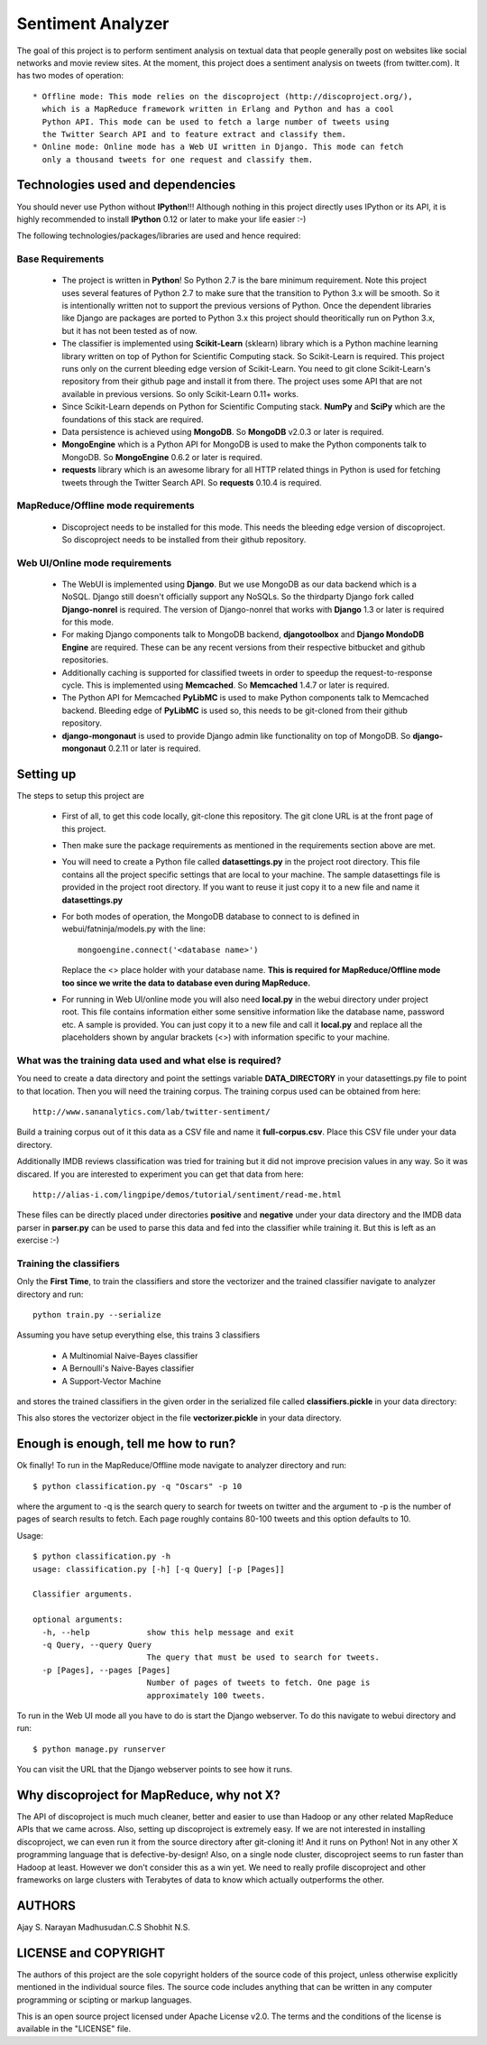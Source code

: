 Sentiment Analyzer
==================

The goal of this project is to perform sentiment analysis on textual data that
people generally post on websites like social networks and movie review sites.
At the moment, this project does a sentiment analysis on tweets
(from twitter.com). It has two modes of operation::

  * Offline mode: This mode relies on the discoproject (http://discoproject.org/),
    which is a MapReduce framework written in Erlang and Python and has a cool
    Python API. This mode can be used to fetch a large number of tweets using
    the Twitter Search API and to feature extract and classify them.
  * Online mode: Online mode has a Web UI written in Django. This mode can fetch
    only a thousand tweets for one request and classify them.


Technologies used and dependencies
----------------------------------

You should never use Python without **IPython**!!! Although nothing in this
project directly uses IPython or its API, it is highly recommended to install
**IPython** 0.12 or later to make your life easier :-)

The following technologies/packages/libraries are used and hence required::

Base Requirements
~~~~~~~~~~~~~~~~~

  * The project is written in **Python**! So Python 2.7 is the bare minimum
    requirement. Note this project uses several features of Python 2.7 to
    make sure that the transition to Python 3.x will be smooth. So it is
    intentionally written not to support the previous versions of Python.
    Once the dependent libraries like Django are packages are ported to
    Python 3.x this project should theoritically run on Python 3.x, but it
    has not been tested as of now.
  * The classifier is implemented using **Scikit-Learn** (sklearn) library which
    is a Python machine learning library written on top of Python for Scientific
    Computing stack. So Scikit-Learn is required. This project runs only on
    the current bleeding edge version of Scikit-Learn. You need to git clone
    Scikit-Learn's repository from their github page and install it from there.
    The project uses some API that are not available in previous versions. So
    only Scikit-Learn 0.11+ works.
  * Since Scikit-Learn depends on Python for Scientific Computing stack.
    **NumPy** and **SciPy** which are the foundations of this stack are required.
  * Data persistence is achieved using **MongoDB**. So **MongoDB** v2.0.3 or
    later is required.
  * **MongoEngine** which is a Python API for MongoDB is used to make the Python
    components talk to MongoDB. So **MongoEngine** 0.6.2 or later is required.
  * **requests** library which is an awesome library for all HTTP related
    things in Python is used for fetching tweets through the Twitter Search API.
    So **requests** 0.10.4 is required.

MapReduce/Offline mode requirements
~~~~~~~~~~~~~~~~~~~~~~~~~~~~~~~~~~~

  * Discoproject needs to be installed for this mode. This needs the bleeding
    edge version of discoproject. So discoproject needs to be installed from
    their github repository.


Web UI/Online mode requirements
~~~~~~~~~~~~~~~~~~~~~~~~~~~~~~~

  * The WebUI is implemented using **Django**. But we use MongoDB as our data
    backend which is a NoSQL. Django still doesn't officially support any NoSQLs.
    So the thirdparty Django fork called **Django-nonrel** is required. The
    version of Django-nonrel that works with **Django** 1.3 or later is
    required for this mode.
  * For making Django components talk to MongoDB backend, **djangotoolbox** and
    **Django MondoDB Engine** are required. These can be any recent versions
    from their respective bitbucket and github repositories.
  * Additionally caching is supported for classified tweets in order to speedup
    the request-to-response cycle. This is implemented using **Memcached**. So
    **Memcached** 1.4.7 or later is required.
  * The Python API for Memcached **PyLibMC** is used to make Python components
    talk to Memcached backend. Bleeding edge of **PyLibMC** is used so, this
    needs to be git-cloned from their github repository.
  * **django-mongonaut** is used to provide Django admin like functionality on
    top of MongoDB. So **django-mongonaut** 0.2.11 or later is required.


Setting up
----------

The steps to setup this project are

  * First of all, to get this code locally, git-clone this repository. The git
    clone URL is at the front page of this project.
  * Then make sure the package requirements as mentioned in the requirements
    section above are met.
  * You will need to create a Python file called **datasettings.py** in the project
    root directory. This file contains all the project specific settings that
    are local to your machine. The sample datasettings file is provided in the
    project root directory. If you want to reuse it just copy it to a new file
    and name it **datasettings.py**
  * For both modes of operation, the MongoDB database to connect to is defined
    in webui/fatninja/models.py with the line::

        mongoengine.connect('<database name>')

    Replace the <> place holder with your database name. **This is required for
    MapReduce/Offline mode too since we write the data to database even during
    MapReduce.**

  * For running in Web UI/online mode you will also need **local.py** in the
    webui directory under project root. This file contains information either
    some sensitive information like the database name, password etc. A sample
    is provided. You can just copy it to a new file and call it **local.py**
    and replace all the placeholders shown by angular brackets (<>) with
    information specific to your machine.


What was the training data used and what else is required?
~~~~~~~~~~~~~~~~~~~~~~~~~~~~~~~~~~~~~~~~~~~~~~~~~~~~~~~~~~

You need to create a data directory and point the settings variable 
**DATA_DIRECTORY** in your datasettings.py file to point to that location.
Then you will need the training corpus. The training corpus used can be
obtained from here::

  http://www.sananalytics.com/lab/twitter-sentiment/

Build a training corpus out of it this data as a CSV file and name it
**full-corpus.csv**. Place this CSV file under your data directory.

Additionally IMDB reviews classification was tried for training but it did not
improve precision values in any way. So it was discared. If you are interested
to experiment you can get that data from here::

  http://alias-i.com/lingpipe/demos/tutorial/sentiment/read-me.html

These files can be directly placed under directories **positive** and
**negative** under your data directory and the IMDB data parser in **parser.py**
can be used to parse this data and fed into the classifier while training it.
But this is left as an exercise :-)

Training the classifiers
~~~~~~~~~~~~~~~~~~~~~~~~

Only the **First Time**, to train the classifiers and store the vectorizer and
the trained classifier navigate to analyzer directory and run::

    python train.py --serialize

Assuming you have setup everything else, this trains 3 classifiers

    * A Multinomial Naive-Bayes classifier
    * A Bernoulli's Naive-Bayes classifier
    * A Support-Vector Machine

and stores the trained classifiers in the given order in the serialized file
called **classifiers.pickle** in your data directory:

This also stores the vectorizer object in the file **vectorizer.pickle** in your
data directory.

    
Enough is enough, tell me how to run?
-------------------------------------

Ok finally! To run in the MapReduce/Offline mode navigate to analyzer directory
and run::

    $ python classification.py -q "Oscars" -p 10

where the argument to -q is the search query to search for tweets on twitter
and the argument to -p is the number of pages of search results to fetch. Each
page roughly contains 80-100 tweets and this option defaults to 10.

Usage::

    $ python classification.py -h
    usage: classification.py [-h] [-q Query] [-p [Pages]]

    Classifier arguments.

    optional arguments:
      -h, --help            show this help message and exit
      -q Query, --query Query
                            The query that must be used to search for tweets.
      -p [Pages], --pages [Pages]
                            Number of pages of tweets to fetch. One page is
                            approximately 100 tweets.


To run in the Web UI mode all you have to do is start the Django webserver. To
do this navigate to webui directory and run::

    $ python manage.py runserver

You can visit the URL that the Django webserver points to see how it runs.


Why discoproject for MapReduce, why not X?
------------------------------------------

The API of discoproject is much much cleaner, better and easier to use
than Hadoop or any other related MapReduce APIs that we came across. Also,
setting up discoproject is extremely easy. If we are not interested in
installing discoproject, we can even run it from the source directory after
git-cloning it! And it runs on Python! Not in any other X programming language
that is defective-by-design! Also, on a single node cluster, discoproject seems
to run faster than Hadoop at least. However we don't consider this as a win
yet. We need to really profile discoproject and other frameworks on large
clusters with Terabytes of data to know which actually outperforms the other.


AUTHORS
-------

Ajay S. Narayan
Madhusudan.C.S
Shobhit N.S.


LICENSE and COPYRIGHT
---------------------

The authors of this project are the sole copyright holders of the source code
of this project, unless otherwise explicitly mentioned in the individual source
files. The source code includes anything that can be written in any computer
programming or scipting or markup languages.

This is an open source project licensed under Apache License v2.0. The terms
and the conditions of the license is available in the "LICENSE" file.

